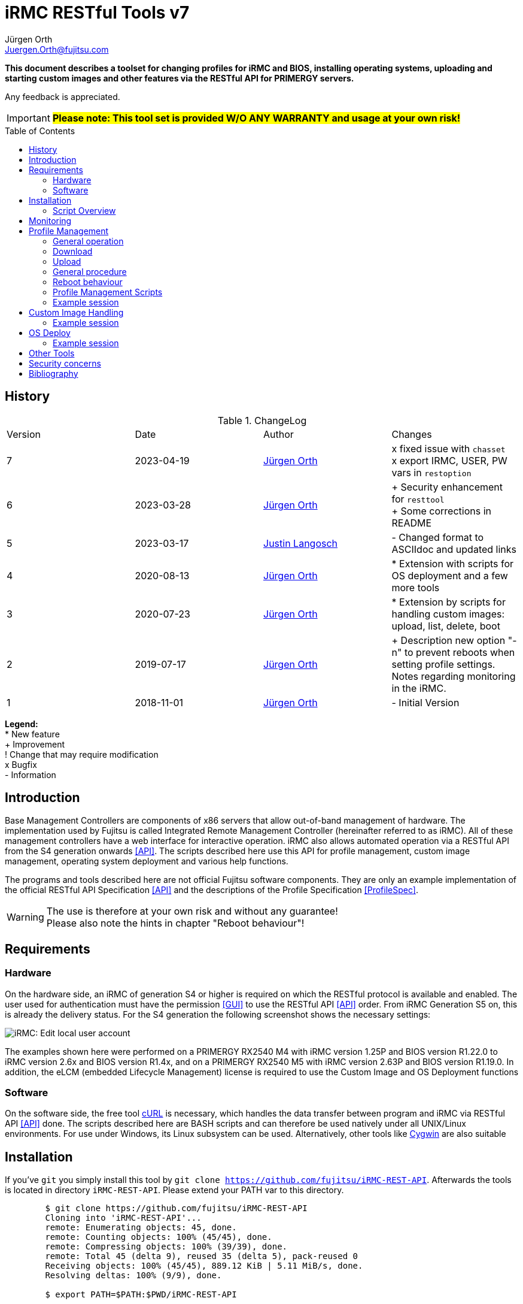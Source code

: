 :author: Jürgen Orth
:author2: Justin Langosch
:email: Juergen.Orth@fujitsu.com
:email2: justin.langosch@fujitsu.com
:version: v7
:imagesdir: img/
:toc: preamble
ifdef::env-github[]
:tip-caption: :bulb:
:note-caption: :information_source:
:important-caption: :heavy_exclamation_mark:
:caution-caption: :fire:
:warning-caption: :warning:
:imagesdir: https://github.com/fujitsu/iRMC-REST-API/blob/main/img/
endif::[]
= iRMC RESTful Tools {version}

[.lead]
*This document describes a toolset for changing profiles for iRMC and BIOS, installing operating systems,
uploading and starting custom images and other features via the RESTful API for PRIMERGY servers.*

Any feedback is appreciated.

IMPORTANT: *#Please note: This tool set is provided W/O ANY WARRANTY and usage at your own risk!#*

== History
.ChangeLog
|=================
|Version|Date|Author|Changes
|7|2023-04-19|mailto:{email}[{Author}]| 
x fixed issue with `chasset` +
x export IRMC, USER, PW vars in `restoption`
|6|2023-03-28|mailto:{email}[{Author}]| 
+ Security enhancement for `resttool` +
+ Some corrections in README
|5|2023-03-17|mailto:{email2}[{Author2}]| - Changed format to ASCIIdoc and updated links
|4|2020-08-13|mailto:{email}[{Author}]| * Extension with scripts for OS deployment and a few more tools
|3|2020-07-23|mailto:{email}[{Author}]| * Extension by scripts for handling custom images: upload, list, delete, boot
|2|2019-07-17|mailto:{email}[{Author}]| + Description new option "-n" to prevent reboots when setting profile settings. Notes regarding monitoring in the iRMC.
|1|2018-11-01|mailto:{email}[{Author}]| - Initial Version
|=================

*Legend:* +
* New feature +
+ Improvement +
! Change that may require modification +
x Bugfix +
- Information

== Introduction
Base Management Controllers are components of x86 servers that allow out-of-band management of hardware. The implementation used by
Fujitsu is called Integrated Remote Management Controller (hereinafter referred to as iRMC). All of these management controllers have a web
interface for interactive operation. iRMC also allows automated operation via a RESTful API from the S4 generation onwards <<API>>. The scripts
described here use this API for profile management, custom image management, operating system deployment and various help functions.

The programs and tools described here are not official Fujitsu software components. They are only an example implementation of the official
RESTful API Specification <<API>> and the descriptions of the Profile Specification <<ProfileSpec>>.

WARNING: The use is therefore at your own risk and without any guarantee! +
Please also note the hints in chapter "Reboot behaviour"! 

== Requirements

=== Hardware

On the hardware side, an iRMC of generation S4 or higher is required on which the RESTful protocol is available and enabled.
The user used for authentication must have the permission <<GUI>> to use the RESTful API <<API>> order. From iRMC Generation S5 on, this is already the
delivery status. For the S4 generation the following screenshot shows the necessary settings:


image::EditLocalUserAccount.png[alt=iRMC: Edit local user account,align=center]


The examples shown here were performed on a PRIMERGY RX2540 M4 with iRMC version 1.25P and BIOS version R1.22.0 to iRMC version 2.6x
and BIOS version R1.4x, and on a PRIMERGY RX2540 M5 with iRMC version 2.63P and BIOS version R1.19.0.
In addition, the eLCM (embedded Lifecycle Management) license is required to use the Custom Image and OS Deployment functions

=== Software
On the software side, the free tool https://curl.se/[cURL] is necessary, which handles the data transfer between program and iRMC via RESTful API <<API>> done. The
scripts described here are BASH scripts and can therefore be used natively under all UNIX/Linux environments. For use under Windows, its Linux
subsystem can be used. Alternatively, other tools like https://cygwin.com/[Cygwin] are also suitable

== Installation
If you've `git` you simply install this tool by `git clone https://github.com/fujitsu/iRMC-REST-API`. Afterwards the tools is located in directory `iRMC-REST-API`. Please extend your PATH var to this directory.

[source,shell,indent=8]
----
$ git clone https://github.com/fujitsu/iRMC-REST-API
Cloning into 'iRMC-REST-API'...
remote: Enumerating objects: 45, done.
remote: Counting objects: 100% (45/45), done.
remote: Compressing objects: 100% (39/39), done.
remote: Total 45 (delta 9), reused 35 (delta 5), pack-reused 0
Receiving objects: 100% (45/45), 889.12 KiB | 5.11 MiB/s, done.
Resolving deltas: 100% (9/9), done.

$ export PATH=$PATH:$PWD/iRMC-REST-API

$ ls -F iRMC-REST-API
LICENSE          example/         restgetmac*      restresetirmc*
README.adoc      restbootci*      restgetprofile*  restsetdeploy*
chasset*         restcheckeim*    restgetversion*  restsetprofile*
chpw*            restdeleteci*    restlistci*      resttool
deploy/          restdeployos*    restlistos*      restuploadci*
docs/            restgetbootmac*  restloadeim*
downloadserver/  restgetdeploy*   restoptions
----

Otherwise download and unpack this https://github.com/fujitsu/iRMC-REST-API/archive/refs/heads/main.zip[zipfile] in any directory. It is recommended to do this in a directory which is contained in the PATH variable (about $HOME/bin). Alternatively, you can extend the PATH variable with any directory of your own.

=== Script Overview
Now you will find the following files in the iRMC-REST-API directory:

* `README.adoc` +
    This document.

*  `doc/README.pdf` +
    This document in pdf format.

* `img/*` +
    Some included images of README file.

* `restoptions` +
Contains (among others) the default settings for iRMC address, user data etc.

[source,shell,indent=8]
----
#!/bin/bash
#
# restoptions: tools for using RESTful API with Fujitsu iRMC S4/S5
#
# (c) Juergen Orth - Fujitsu Technology Solutions GmbH
#
# $Id: restoptions 174 2023-03-28 14:08:48Z HMBJOrth $

################################################################################
#
# Default-Settings
# ================
#
# Can/should be adjusted according to user preferences
#
################################################################################
# iRMC settings
IRMC=${IRMC:-10.172.124.82}

# USER: iRMC User with appropriate rights (default: administrator)
USER=${IRMC_CRED%:*}
USER=${USER:-admin}                     # if iRMC_CRED not set use defaults

# PD: Password for above USER (default: admin)
PW=${IRMC_CRED#*:}
PW=${PW:-${DCDEFAULTPW:-admin}} # if iRMC_CRED not set use defaults

# Profile settings
DEFAULTPROFILE=IrmcConfig/BootConfig
JSON=profile.json               # Filename of profile json string
POSTOPTION=""                   # Option for Post (inhibit reboot)

# Custom image settings
CUSTOMIMAGEURLPATH="http://10.172.125.100/DownloadManager/globalflash/iso"
CUSTOMIMAGENAME=customimage
CUSTOMIMAGESUFFIX="iso"

# Deploy settings
DEFAULTOSID=3
DEFAULTOS=deploy/esxi67u3_IDE_m2.json

# Reset options
RESETWAITTIME=10                # Waittime before performing reset

# Debug settings
DEBUGLEVEL=0                    # Debuglevel: 0=nothing, 1=low, 2=medium, 3=high
----

This data can be adapted to your own environment to save you typing work. This script is not called directly by the user. However, almost all parameters can be passed via command line parameters of the respective user commands, which then override these
defaults.

* `resttool` +
This contains various library routines. This script is therefore only included by other scripts and is not directly executed by the user.

* `rest* (e.g., restgetprofile/restuploadci/restdeployos/restgetmac/restresetirmc/...)` +
These scripts that can be called by the user are described in the corresponding chapters. It may be advisable to set the PATH variable
to include the directory where these tools were unpacked. In general, an online help of possible parameters can be displayed for all
commands via the switch "-h". See also the example below.

WARNING: Please consider the <<security>> regarding using user name and password as commandline parameters.


* `example` +
Directory with a sample CSV file containing some server info. 


* `download server` +
Directory with sample XML files for the configuration of the download server.


* `deploy` +
Directory with a few example JSON files for the installation/configuration (deploy) of various operating systems. 


Display of the possible commandline parameters:
[source,shell,indent=8]
----
$ restgetprofile -h
Usage: restgetprofile [-i <iRMC name/IP> (10.172.126.245)] [-u <user> (admin)] [-p
<password> (admin)] [-f <filename> (profile.json)] [-d <debuglevel> (0)] [-h (help)]
[<profilename> (IrmcConfig/BootConfig)]
----
This help function can be applied to all scripts. If individual switches are not specified, the default settings of the file restoptions are used. The
default settings are shown in round brackets.

== Monitoring
Some functions that are called via the RESTful API are asynchronous in the background. This basically concerns all operations that may take longer, such as uploading an image with many megabytes of data. For this purpose iRMC-internal "sessions" are created. These sessions can be tracked in the iRMC (from FW version 2.20) in the "Task Manager":

image::TaskManager1.png[alt=iRMC: Task Manager 1,align=center]

image::TaskManager2.png[alt=iRMC: Task Manager 2,align=center]

== Profile Management

=== General operation
The different profile settings <<ProfileSpec>> are stored in a tree structure. There is one for the BIOS and one for the iRMC. These profiles can be read and written completely (e.g. IrmcConfig) or partially (e.g. IrmcConfig/System/AssetTag).

=== Download
The settings (profiles) stored in the BIOS or the iRMC can or must first be copied to an iRMC-internal buffer (store) before the actual download. The store must not yet contain a profile with the same name! This copying process is performed asynchronously in one session. Therefore you have to wait until this session is terminated. Afterwards, they can be transferred from this store to the computer of the calling CLI program.
All these steps are done by the `restgetprofile` script.

=== Upload
The upload takes place without a detour via a buffer (store) but also asynchronously, so that the end of the session must be waited for. The process can therefore take a few seconds.
The upload is done using the script `restsetprofile`.

=== General procedure
For an automated profile change, it should first be ensured that all affected servers are of the same type and have the same BIOS/iRMC-FW versions, since different versions may also have different parameters added or removed. Once a "master profile" has been read out via `restgetprofile`, it can be adapted according to your requirements and distributed to all servers of the same type with `restsetprofile`.

=== Reboot behaviour
IMPORTANT: *#Depending on the iRMC settings, a reboot is triggered already when reading BIOS profile settings! To prevent this, the iRMC setting "Enable Automatic BIOS Parameter Backup" must be activated:#*


image::ABPR.png[alt=iRMC: Enable Automatic BIOS Parameter Backup,align=center]

If this setting is activated, then a writing of BIOS-settings without immediate reboot can optionally be performed. This is enabled by the "-n" (noreboot) option in the `restsetprofile` command. The BIOS changes are of course only active after the next reboot of the server.

This option is not required for changes to iRMC settings. There is no server reboot during reading or writing and changes are effective immediately.

=== Profile Management Scripts
* `restgetprofile profiles` +
This script reads a profile from the iRMC (iRMC- or BIOS-Settings) starting with the level IrmcConfig or BiosConfig according to chapter 5 <<API>>. A call with the switch -h returns a short Usage.

* `restset profiles` +
This script transfers a profile from a file to the iRMC (iRMC or BIOS settings). A call with switch -h returns a short Usage.

* `chasset` +
A script to directly modify the asset tag. It uses the command `restsetprofile`. + 
Example call: `chasset InvNo 47110815` +
+
Since this simple script changes the asset tag string via sed, special characters such as "/" may have to be quoted accordingly, i.e. "/" must be changed to "\\/".

=== Example session
This example shows how to configure a separate NTP server for the iRMC.
It is recommended to make a backup of all settings first

IMPORTANT: *#Please read the notes about reboot behavior!#*

[source,shell,indent=8]
----
$ restgetprofile -f BIOSbackup.json BiosConfig + 
$ restgetprofile -f iRMCbackup.json IrmcConfig
----

Now all BIOS settings are stored in BIOSbackup.json. The same applies to the iRMC settings.

Read out the time settings of the iRMC:

[source,shell,indent=8]
----
$ restgetprofile IrmcConfig/Time 
2018-09-03 11:08:36 -- retrieving IrmcConfig/Time +
2018-09-03 11:08:37 -- Reading profile - be patient ... +
.. +
2018-09-03 11:08:48 -- Profiles stored in profile.json +
2018-09-03 11:08:48 -- Cleaning up
----


and display of the generated file (here profile.json):

[source,shell,indent=8]
----
$ cat profile.json 
{ 
"Server":{ 
    "SystemConfig":{ 
        "IrmcConfig":{ 
            "@Processing": "execute", 
            "Time":{ 
                "Ntp":{ 
"Servers":{ 
                    "Server":[ 
                        { 
                        "@ServerIdx":0, 
                        "HostName": "time.fsc.net" 
                        }, 
                        { 
                        "@ServerIdx":1, 
                        "HostName": "pool.ntp.org"
                        } 
                        ] 
                        } 
                }, 
                "TimeZoneOffset":0, 
                "SyncSource": "NTP", 
                "TimeZone": "Europe\/Berlin 
                "RtcMode": "LocalTime", 
                "MmbTimeSyncEnabled":true 
                }, 
                "@Version": "1.04" 
} 
                }, 
            "@Version": "1.01" 
    } 
}
----

Change the entry for the second NTP server (i.e. from `pool.ntp.org` to `ntp.mycompany.com`):

`$ sed -i 's/pool.ntp.org/ntp.mycompany.de/' profile.json`

Upload the modified profile:

[source,shell,indent=8]
----
$ restsetprofile profile.json +
2018-09-03 11:10:02 -- Assigning profile profile.json +
2018-09-03 11:10:03 -- Waiting for session to terminate - be patient ... +
.......... + 
2018-09-03 11:10:45 -- Cleaning up
----

For example, if you have a CSV file `myassetlist.csv` (with the separator ";"), which lists the server names in column 1 and the names or IP addresses of the corresponding iRMC in column 2, you can use the following lines to provide all servers with new settings in one step. Logs are also stored for each server in the /tmp directory.

[source,shell,indent=8]
----
$ # Display myasssetlist.csv 
$ cat example/myassetlist.csv 
server1;irmc1;RZ2;Rack 1;admin;secret1;admin meier; 
server2;192.168.47.11;RZ1;Rack 4;admin;secret2;admin mueller;
server3;irmc3.mydomain.de;RZ2;Rack 2;admin;secret3;admin meier; 

$ IFS=';' 
$ while read server irmc raum rack user password somethingmore 
> do 
> echo "Setting profile profile profile.json for server $server / iRMC=$irmc 
> restsetprofiles -i $irmc -u $user -p "$password" profile.json 2>&1 | tee 
/tmp/$server.log 
> done < example/myassetlist.csv
----

== Custom Image Handling
The iRMC, in conjunction with licensed eLCM, is able to boot bootable images that have been uploaded to the internal SD card. This makes it possible, for example, to start ISO images created by Content Collector/Update DVD with updates fully automatically and to update the system accordingly.

IMPORTANT: *The following instructions are mandotry for Custom Image Handling!*

* Uploading an image requires an http or https URL with the boot image as source. 
* The image file **must** have the extension `.iso.` 
* Booting a custom image performs an **immediate reset of the server**. So you should make sure that the server was either turned off or booted into the BIOS before. The latter can also be done automatically via IPMI. 
** Switch on the BIOS via IPMI One-Boot (`ipmitool [options...] chassis bootparam set bootflag force_bios`).  
** OS reboot (ssh/WMI)


* `restuploadci [<Image_URL>]` +
This script loads an image file to the internal SD card of the eLCM. If no switches for iRMC name/IP address, User, Password, Image_URL are given, the script uses default values of the file `restoptions`. If URL path or extension are omitted, they are automatically supplemented with the default settings from `restoptions`. The upload takes about 5 to 30 minutes depending on the image size. Please note that both the total size (~8GB) for images on the SD card and the number (7) of possible images are limited.

* `restlistci` +
This script lists the already existing images on the internal SD card. If no switches for iRMC name/IP address, user, password are given, the script uses default values of the file `restoptions`.

* `restdeleteci [<ImageName>]` +
This script deletes the specified image on the internal SD card. If no switches for iRMC name/IP address, user, password are given, the script uses default values of the file `restoptions`.

* `restbootci [<ImageName>]` +
This script boots the specified image. #A possibly running OS will be reset immediately!# If no switches for iRMC name/IP address, user, password are given, the script uses default values of the file `restoptions`.

=== Example session
Default values of the file `restoptions`. Can/should be adjusted accordingly.
[source,shell,indent=8]
----
$ grep -i custom restoptions 
CUSTOMIMAGEURLPATH="http://10.172.125.100/DownloadManager/globalflash/iso"
CUSTOMIMAGENAME=customimage 
CUSTOMIMAGESUFFIX="iso"
----

Listing of already installed images:
[source,shell,indent=8]
----
$ restlistci 
UPDATE_DVD_irmc_down_manual 
VMware_ESXi_7.0.0_15843807_Fujitsu_v500_1
----

Upload an image:
[source,shell,indent=8]
----
$ restuploadci http://fjrepo1/DownloadManager/globalflash/iso/UPDATE_DVD_irmc_up_auto.iso
2020-07-23 11:12:38 -- Uploading http://fjrepo1/DownloadManager/globalflash/iso/UPDATE_DVD_irmc_up_auto.iso 
to 10,172,124,225 
...................... 
2020-07-23 11:15:01 -- Done 
2020-07-23 11:15:01 -- Cleaning up
----

Booting an image #(PLEASE PAY ATTENTION TO ABOVE WARNING !):#
[source,shell,indent=8]
----
$ restbootci UPDATE_DVD_irmc_up_auto 
2020-07-23 11:15:43 -- Booting >UPDATE_DVD_irmc_up_auto< - this can take a couple of minutes ... 
............................................. 
2020-07-23 11:20:16 -- Done
2020-07-23 11:20:17 -- Cleaning up
----

Delete an image:
[source,shell,indent=8]
----
$ restdeleteci UPDATE_DVD_irmc_up_auto 
2020-07-23 12:37:24 -- Deleting custom image >UPDATE_DVD_irmc_up_auto< ...
2020-07-23 12:37:27 -- Done
----

== OS Deploy
In conjunction with licensed eLCM, the iRMC is able to install (deploy) operating systems supported by the embedded Installation Manager (eIM) and to configure them extensively (network, user, disk, local settings, ...). The operating system image to be installed is made available to the iRMC via an http(s) URL. Configuration parameters are stored in a separate, local JSON file for <<ProfileSpec>> deposit. Furthermore, access to a web download server for installation tool SVIM is required. This server is either provided on the Internet by Fujitsu or by using the Fujitsu Repository Server on the local customer network, which is practically a mirror of the Fujitsu server.

Management of the web download server:

* `restgetdeploy` +
This script lists the current configuration of the iRMC regarding the web download server in JSON format. +

[source,shell,indent=8]
----
$ restgetdeploy 
2020-08-13 07:47:50 -- Reading Web download server settings on 10.172.124.225 ... 
{ 
    "Repository":{ 
        "Server":{ 
            "URL": "https://webdownloads.ts.fujitsu.com", 
            "UseProxy": "yes" 
        }, 
        "Proxy":{ 
            "URL":"172.25.161.100", 
            "Port": "81", 
    "User":"(zero)" 
            "Password": "*****" 
        } 
    } 
}
----

* `restsetdeploy <deploy-config.xml>` +
This script adjusts the settings (URL/Proxy) of the web download server according to the entries in the **XML file**. The tarball contains sample configs in the subdirectory `./downloadserver`.
If you use your own repository server, make sure that the option `RepositoryMode` has the value 1 (=eIM repository only) or 2 (=globalflash and eIM repository). This parameter is set in the file `/opt/fujitsu/ServerViewSuite/RepServer/cfg/RepServer.conf`


The download server settings can also be made in the iRMC GUI in the Settings/Service area:

image::DeploymentRepository.png[alt=iRMC: Configuring deployment repository access,align=center]

Loading the OS catalog:

* `restlistos` +
This script updates the list of supported operating systems by updating and displaying the catalog from the web download server. The displayed index value for a specific OS is needed in the next step.

Update of the eIM:

* `restloadeim <OSTypeId>` +
This script copies the current embedded Installation Manager (eIM) to the SD card of the eLCM, if a current version is not already available. Depending on the network speed, an upload can take much longer than one hour.

Installing the operating system:

* `restdeployos <OS-config.json>` +
This script installs the operating system defined in the specified JSON file according to the + config parameters also stored. The URL for the OS image is also stored in this JSON file. +
+
WARNING: #*Calling this script will reset the server immediately!*# +
+
The syntax for the JSON file is described in the manual "Profile Specification <<ProfileSpec>> documented. The URL for the OS mentioned in the JSON file must contain an unpacked ISO:
+
[source,shell,indent=8]
----
… 
"OsRemotePath": "ftp://10.172.124.108/iso-custom/esxi67u3", 
…
----
+
image::RepoListing.png[alt=Webserver: Directory listing of deployment repository,align=center]
+
The installation time depends on the operating system, network speed and config options. It can be assumed from about 30 to 120 minutes.

The corresponding GUI view is:

image::CorrespondingGuiView.png[alt=iRMC: GUI view,align=center]

=== Example session

[source,shell,indent=8]
----
$ time restlistos 
2020-08-06 11:46:11 -- Updating catalog ... 
2020-08-06 11:46:15 -- Displaying catalog ... 
Platform version: 13.19.12.10 
1 Microsoft Hyper-V Server 2019 
2 Microsoft Hyper-V Server 2016 
3 VMware ESXi 6.7 update 3 
4 VMware ESXi 6.7 update 2 
5 VMware ESXi 6.7 update 1 
6 VMware ESXi 6.5 update 3 
7 VMware ESXi 6.5 update 2 
8 SUSE Linux Enterprise Server 15 (x86_64) update 1 
9 SUSE Linux Enterprise Server 12 (x86_64) update 5 
10 SUSE Linux Enterprise Server 12 (x86_64) update 4 
11 Red Hat Enterprise Linux 8 (x86_64) update 1 
12 Red Hat Enterprise Linux 8 (x86_64) 
13 Red Hat Enterprise Linux 7 (x86_64) Compute Node update 7 
14 Red Hat Enterprise Linux 7 (x86_64) Compute Node update 6 
15 Red Hat Enterprise Linux 7 (x86_64) update 7 
16 Red Hat Enterprise Linux 7 (x86_64) update 6 
17 Windows Server Datacenter, version 1909 
18 Windows Server Standard, version 1909 
19 Windows Server Datacenter, version 1903 
20 Windows Server Standard, version 1903 
21 Windows Server 1809 Datacenter 
22 Windows Server 1809 Standard 
23 Windows Server 2019 Essentials 
24 Windows Server 2019 Datacenter 
25 Windows Server 2019 Standard 
26 Windows Server 1803 Datacenter 
27 Windows Server 1803 Standard 
28 Windows Server 1709 Datacenter 
29 Windows Server 1709 Standard 
30 Windows Storage Server 2016 Standard 
31 Windows Server 2016 Essentials 
32 Windows Server 2016 Datacenter 
33 Windows Server 2016 Standard 

real0m7 .491s 
user0m0 .630s 
sys0m1 .769s 

$ time restloadeim 3 
2020-08-06 11:46:36 -- Uploading eIM image with OsTypeId 3. This can take a very long time ...
2020-08-06 11:46:40 -- Waiting for session 1 to terminate - be patient ... 
.. 
2020-08-06 11:46:52 -- Session 1 finished with status: terminated regularly 
2020-08-06 11:46:52 -- Cleaning up 

real0m18 .558s 
user0m1 ,411s 
sys0m4 .980s

$ time restdeployos deploy/esxi67u3.json 
SVIM version 13.19.12.10 found. 
2020-08-06 11:47:13 -- Assigning profile deploy/esxi67u3.json 
2020-08-06 11:47:18 -- Waiting for session 1 to terminate - be patient ... 
.........................................
2020-08-06 12:10:50 -- Session 1 finished with status: terminated regularly 
2020-08-06 12:10:50 -- Cleaning up 

real23m43 ,570s 
user1m27 ,406s 
sys5m18 .964s
----

== Other Tools
The toolset also contains the following tools:
* `restresetirmc` +
Reboot the iRMC. The process can be aborted within 10 seconds (or in `restoptions` according to RESETWAITTIME) by SIGINT (Ctrl-C). The server must not be in the BIOS.

* `restgetmac` +
Lists the MAC addresses of all NICs. The server must be powered on and have either the Fujitsu Custom ESXi image or a Windows/Linux OS with ServerView Agents installed.

* `restgetbootmac [<onboard|lom> [<port>]]` +
Lists the MAC address of the specified port. Default is lom 1, the ports are counted starting from 1. No plausibility checks are performed! The same requirements apply as for `restgetmac`.

* `restgetversion` +
Lists the various Rest-Profile versions. This is needed, among other things, to check the plausibility of JSON files with config data for profile management.

[source,shell,indent=8]
----
$ resgetversion 
2020-08-12 18:34:26 -- Reading versions from 10.172.124.225 ... 
HTTP/1,1 200 OK 
Date: Wed, 12 Aug 2020 16:34:27 GMT 
Server: iRMC S5 Webserver 
X-Frame Options: DENY 
X-XSS protection: 1; mode=block 
X-Content-Type-Options: nosniff 
referrer policy: no-referrer 
Strict-Transport-Security: max-age=0 ; includeSubDomains 
Expires: Tue, 11 Aug 2020 16:34:27 GMT 
Content-Length: 407 
Content-Type: application/json; charset=UTF-8 

{ 
    "Server":{ 
        "@Version": "1.01", 
        "AdapterConfigIrmc":{ 
            "@Version": "1.00" 
        }, 
        "OSInstallation":{ 
            "@Version": "1.03" 
        }, 
        "HWConfiguration":{ 
            "@Version": "1.02" 
        }, 
        "HWConfigurationIrmc":{ 
            "@Version": "1.00" 
        }, 
        "SystemConfig":{ 
            "IrmcConfig":{ 
                "@Version": "1.05" 
            }, 
            "BiosConfig":{ 
                "@Version": "1.05" 
            } 
        } 
    } 
}
----

[[security]]
== Security concerns
Even if it is possible to enter user names and passwords via commandline parameters to all commands: This should be used only in non critical environments (e.g. for testing). Otherwise this data could be read by any other user (e.g. by `ps -ef`).

The preferred and secure way to provide those critical data to the scripts is by defining those data in either `restoptions` file, in your `~/.profile` (or `~/.bash_profile`) file or by exporting vars in your shell (e.g. `export IRMC_CRED=_admin:mysecretpassword`).

WARNING: And of course, those files should be readable only by their owner (e.g. `chmod go-rwx restoptions ~/.profile`)!

== Bibliography
[bibliography]

- [[[API]]] https://support.ts.fujitsu.com/dl?ID=6863be99-5b75-48ef-9ad8-5751373482a6[Fujitsu iRMC RESTful API]
- [[[ProfileSpec]]] https://support.ts.fujitsu.com/dl?ID=20732275-ca5e-474f-9912-2ea5a1e4224f[Profile Specification]
- [[[GUI]]] https://support.ts.fujitsu.com/dl?ID=0bfc40f1-b9a0-482b-9978-ba6ff50010ca[iRMC S5 - Weboberfläche]

All documents mentioned here (and others for the iRMC) can be found at https://support.ts.fujitsu.com (Navigation: Select a new Product/Browse for Product/Software/ServerView/Operation/Out of Band Management & iRMC/OS Independent) BIOS, Firmware, etc.)/Documents)
